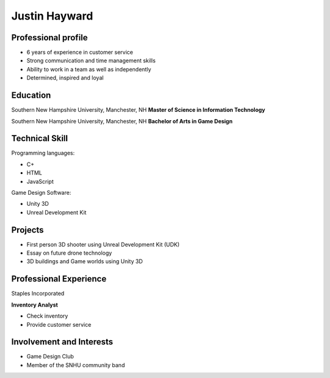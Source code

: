 Justin Hayward
################
 

Professional profile
***********************

* 6 years of experience in customer service
* Strong communication and time management skills
* Ability to work in a team as well as independently
* Determined, inspired and loyal

Education
**********

Southern New Hampshire University, Manchester, NH
**Master of Science in Information Technology**

Southern New Hampshire University, Manchester, NH
**Bachelor of Arts in Game Design**

Technical Skill
****************

Programming languages: 

* C+
* HTML
* JavaScript

Game Design Software:

* Unity 3D
* Unreal Development Kit

Projects
*********

* First person 3D shooter using Unreal Development Kit (UDK)
* Essay on future drone technology
* 3D buildings and Game worlds using Unity 3D

Professional Experience
************************

Staples Incorporated

**Inventory Analyst**

* Check inventory 
* Provide customer service

Involvement and Interests
************************* 

* Game Design Club
* Member of the SNHU community band
